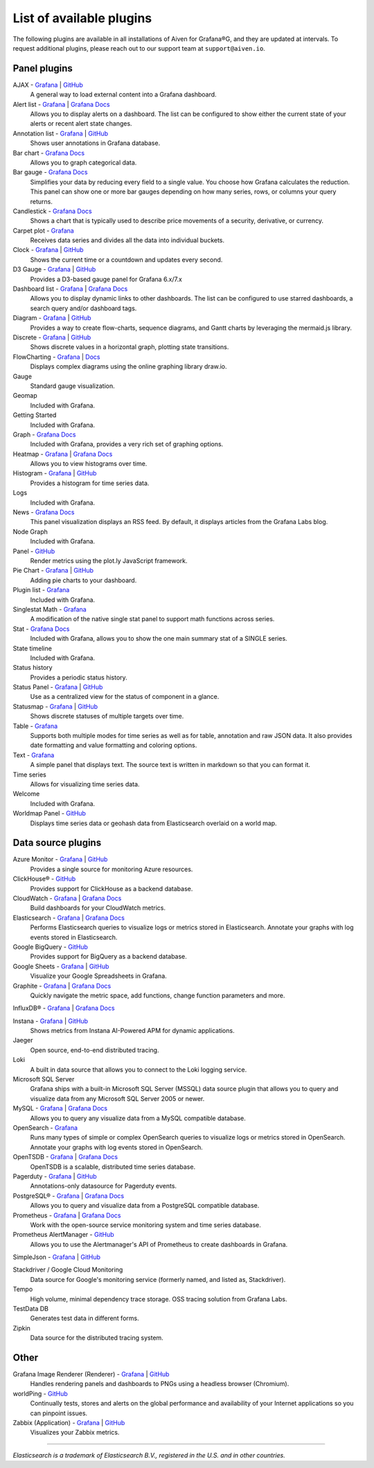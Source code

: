 List of available plugins
=========================

The following plugins are available in all installations of Aiven for Grafana®G, and they are updated at intervals. To request additional plugins, please reach out to our support team at ``support@aiven.io``.

Panel plugins
-------------
AJAX - `Grafana <https://grafana.com/grafana/plugins/ryantxu-ajax-panel/>`__ | `GitHub <https://github.com/ryantxu/ajax-panel>`__
    A general way to load external content into a Grafana dashboard.

Alert list - `Grafana <https://grafana.com/grafana/plugins/alertlist/>`__ | `Grafana Docs <https://grafana.com/docs/grafana/v7.5/panels/visualizations/alert-list-panel/>`__
    Allows you to display alerts on a dashboard. The list can be configured to show either the current state of your alerts or recent alert state changes.

Annotation list - `Grafana <https://grafana.com/grafana/plugins/ryantxu-annolist-panel/>`__ | `GitHub <https://github.com/grafana/grafana/tree/main/public/app/plugins/panel/annolist>`__
    Shows user annotations in Grafana database.

Bar chart - `Grafana Docs <https://grafana.com/docs/grafana/latest/visualizations/bar-chart/>`__
    Allows you to graph categorical data.

Bar gauge - `Grafana Docs <https://grafana.com/docs/grafana/latest/visualizations/bar-gauge-panel/>`__
    Simplifies your data by reducing every field to a single value. You choose how Grafana calculates the reduction. This panel can show one or more bar gauges depending on how many series, rows, or columns your query returns.

Candlestick - `Grafana Docs <https://grafana.com/docs/grafana/latest/visualizations/candlestick/>`__
    Shows a chart that is typically used to describe price movements of a security, derivative, or currency.

Carpet plot - `Grafana <https://grafana.com/grafana/plugins/petrslavotinek-carpetplot-panel/>`__
    Receives data series and divides all the data into individual buckets.

Clock - `Grafana <https://grafana.com/grafana/plugins/grafana-clock-panel/>`__ | `GitHub <https://github.com/grafana/clock-panel>`__
    Shows the current time or a countdown and updates every second.

D3 Gauge - `Grafana <https://grafana.com/grafana/plugins/briangann-gauge-panel/>`__ | `GitHub <https://github.com/briangann/grafana-gauge-panel>`__
    Provides a D3-based gauge panel for Grafana 6.x/7.x

Dashboard list - `Grafana <https://grafana.com/grafana/plugins/dashlist/>`__ | `Grafana Docs <http://docs.grafana.org/reference/dashlist/>`__
    Allows you to display dynamic links to other dashboards. The list can be configured to use starred dashboards, a search query and/or dashboard tags.

Diagram - `Grafana <https://grafana.com/grafana/plugins/jdbranham-diagram-panel/>`__ | `GitHub <https://github.com/jdbranham/grafana-diagram>`__
    Provides a way to create flow-charts, sequence diagrams, and Gantt charts by leveraging the mermaid.js library.

Discrete - `Grafana <https://grafana.com/grafana/plugins/natel-discrete-panel/>`__ | `GitHub <https://github.com/NatelEnergy/grafana-discrete-panel>`__
    Shows discrete values in a horizontal graph, plotting state transitions.

FlowCharting - `Grafana <https://grafana.com/grafana/plugins/agenty-flowcharting-panel/>`__ | `Docs <https://algenty.github.io/flowcharting-repository/>`__
    Displays complex diagrams using the online graphing library draw.io.

Gauge
    Standard gauge visualization.

Geomap
    Included with Grafana.

Getting Started 
    Included with Grafana.

Graph - `Grafana Docs <https://grafana.com/docs/grafana/latest/features/panels/graph/>`__
    Included with Grafana, provides a very rich set of graphing options.

Heatmap - `Grafana <https://grafana.com/grafana/plugins/heatmap/>`__ | `Grafana Docs <http://docs.grafana.org/features/panels/heatmap/>`__ 
    Allows you to view histograms over time.

Histogram - `Grafana <https://grafana.com/grafana/plugins/mtanda-histogram-panel/>`__ | `GitHub <https://github.com/mtanda/grafana-histogram-panel>`__
    Provides a histogram for time series data. 

Logs
    Included with Grafana.

News - `Grafana Docs <https://grafana.com/docs/grafana/latest/visualizations/news-panel/>`__
    This panel visualization displays an RSS feed. By default, it displays articles from the Grafana Labs blog.

Node Graph
    Included with Grafana.

Panel - `GitHub <https://github.com/NatelEnergy/grafana-plotly-panel>`__
    Render metrics using the plot.ly JavaScript framework.

Pie Chart - `Grafana <https://grafana.com/grafana/plugins/grafana-piechart-panel/>`__ | `GitHub <https://github.com/grafana/piechart-panel>`__
    Adding pie charts to your dashboard.

Plugin list - `Grafana <https://grafana.com/grafana/plugins/pluginlist/>`__
    Included with Grafana.

Singlestat Math - `Grafana <https://grafana.com/grafana/plugins/blackmirror1-singlestat-math-panel/>`__
    A modification of the native single stat panel to support math functions across series.

Stat - `Grafana Docs <http://docs.grafana.org/reference/singlestat/>`__
    Included with Grafana, allows you to show the one main summary stat of a SINGLE series.

State timeline
    Included with Grafana.

Status history
    Provides a periodic status history.

Status Panel - `Grafana <https://grafana.com/grafana/plugins/vonage-status-panel/>`__ | `GitHub <https://github.com/Vonage/Grafana_Status_panel>`__
    Use as a centralized view for the status of component in a glance.

Statusmap - `Grafana <https://grafana.com/grafana/plugins/flant-statusmap-panel/>`__ | `GitHub <https://github.com/flant/grafana-statusmap>`__
    Shows discrete statuses of multiple targets over time.

Table - `Grafana <https://grafana.com/grafana/plugins/table/>`__
    Supports both multiple modes for time series as well as for table, annotation and raw JSON data. It also provides date formatting and value formatting and coloring options.

Text - `Grafana <https://grafana.com/grafana/plugins/text/>`__
    A simple panel that displays text. The source text is written in markdown so that you can format it.

Time series
    Allows for visualizing time series data.

Welcome
    Included with Grafana.

Worldmap Panel - `GitHub <https://github.com/grafana/worldmap-panel>`__
    Displays time series data or geohash data from Elasticsearch overlaid on a world map.


Data source plugins
-------------------
Azure Monitor - `Grafana <https://grafana.com/grafana/plugins/grafana-azure-monitor-datasource/>`__ | `GitHub <https://github.com/grafana/azure-monitor-datasource>`__
    Provides a single source for monitoring Azure resources. 

ClickHouse® - `GitHub <https://github.com/Vertamedia/clickhouse-grafana>`__
    Provides support for ClickHouse as a backend database.

CloudWatch - `Grafana <https://grafana.com/grafana/plugins/cloudwatch/>`__ | `Grafana Docs <http://docs.grafana.org/datasources/cloudwatch/>`__
    Build dashboards for your CloudWatch metrics.

Elasticsearch - `Grafana <https://grafana.com/grafana/plugins/elasticsearch/>`__ | `Grafana Docs <http://docs.grafana.org/datasources/elasticsearch/>`__
    Performs Elasticsearch queries to visualize logs or metrics stored in Elasticsearch. Annotate your graphs with log events stored in Elasticsearch.

Google BigQuery - `GitHub <https://github.com/doitintl/bigquery-grafana>`__
    Provides support for BigQuery as a backend database.

Google Sheets - `Grafana <https://grafana.com/grafana/plugins/grafana-googlesheets-datasource/>`__ | `GitHub <https://github.com/grafana/google-sheets-datasource>`__
    Visualize your Google Spreadsheets in Grafana.

Graphite - `Grafana <https://grafana.com/grafana/plugins/graphite/>`__ | `Grafana Docs <http://docs.grafana.org/datasources/graphite/>`__
    Quickly navigate the metric space, add functions, change function parameters and more. 

InfluxDB® - `Grafana <https://grafana.com/grafana/plugins/influxdb/>`__ | `Grafana Docs <http://docs.grafana.org/datasources/influxdb/>`__

Instana - `Grafana <https://grafana.com/grafana/plugins/instana-datasource/>`__ | `GitHub <https://github.com/instana/instana-grafana-datasource>`__
    Shows metrics from Instana AI-Powered APM for dynamic applications.

Jaeger
    Open source, end-to-end distributed tracing.

Loki
    A built in data source that allows you to connect to the Loki logging service.

Microsoft SQL Server
    Grafana ships with a built-in Microsoft SQL Server (MSSQL) data source plugin that allows you to query and visualize data from any Microsoft SQL Server 2005 or newer.

MySQL - `Grafana <https://grafana.com/grafana/plugins/mysql/>`__ | `Grafana Docs <http://docs.grafana.org/features/datasources/mysql/>`__
    Allows you to query any visualize data from a MySQL compatible database.

OpenSearch - `Grafana <https://grafana.com/grafana/plugins/grafana-opensearch-datasource/>`__ 
    Runs many types of simple or complex OpenSearch queries to visualize logs or metrics stored in OpenSearch. Annotate your graphs with log events stored in OpenSearch. 

OpenTSDB - `Grafana <https://grafana.com/grafana/plugins/opentsdb/>`__ | `Grafana Docs <http://docs.grafana.org/datasources/opentsdb/>`__ 
    OpenTSDB is a scalable, distributed time series database.

Pagerduty - `Grafana <https://grafana.com/grafana/plugins/xginn8-pagerduty-datasource/>`__ | `GitHub <https://github.com/xginn8/grafana-pagerduty>`__
    Annotations-only datasource for Pagerduty events.

PostgreSQL® - `Grafana <https://grafana.com/grafana/plugins/postgres/>`__ | `Grafana Docs <http://docs.grafana.org/features/datasources/postgres/>`__
    Allows you to query and visualize data from a PostgreSQL compatible database.

Prometheus - `Grafana <https://grafana.com/grafana/plugins/prometheus/>`__ | `Grafana Docs <http://docs.grafana.org/datasources/prometheus/>`__
    Work with the open-source service monitoring system and time series database.

Prometheus AlertManager - `GitHub <https://github.com/camptocamp/grafana-prometheus-alertmanager-datasource>`__
    Allows you to use the Alertmanager's API of Prometheus to create dashboards in Grafana.

SimpleJson - `Grafana <https://grafana.com/grafana/plugins/grafana-simple-json-datasource/>`__ | `GitHub <https://github.com/grafana/simple-json-datasource>`__

Stackdriver / Google Cloud Monitoring
    Data source for Google's monitoring service (formerly named, and listed as, Stackdriver).

Tempo
    High volume, minimal dependency trace storage. OSS tracing solution from Grafana Labs.

TestData DB
    Generates test data in different forms.

Zipkin
    Data source for the distributed tracing system.


Other
-----
Grafana Image Renderer (Renderer) - `Grafana <https://grafana.com/grafana/plugins/grafana-image-renderer/>`__ | `GitHub <https://github.com/grafana/grafana-image-renderer>`__
    Handles rendering panels and dashboards to PNGs using a headless browser (Chromium).

worldPing - `GitHub <https://github.com/raintank/worldping-app>`__
    Continually tests, stores and alerts on the global performance and availability of your Internet applications so you can pinpoint issues.

Zabbix (Application) - `Grafana <https://grafana.com/grafana/plugins/alexanderzobnin-zabbix-app/>`__ | `GitHub <https://github.com/alexanderzobnin/grafana-zabbix>`__
    Visualizes your Zabbix metrics.

------

*Elasticsearch is a trademark of Elasticsearch B.V., registered in the U.S. and in other countries.*
